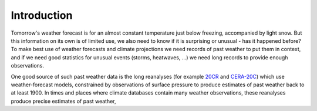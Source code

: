 Introduction
============

Tomorrow's weather forecast is for an almost constant temperature just below freezing, accompanied by light snow. But this information on its own is of limited use, we also need to know if it is surprising or unusual - has it happened before? To make best use of weather forecasts and climate projections we need records of past weather to put them in context, and if we need good statistics for unusual events (storms, heatwaves, ...) we need long records to provide enough observations.

One good source of such past weather data is the long reanalyses (for example `20CR <https://www.esrl.noaa.gov/psd/data/20thC_Rean/>`_ and `CERA-20C <https://www.ecmwf.int/en/forecasts/datasets/reanalysis-datasets/cera-20c>`_) which use weather-forecast models, constrained by observations of surface pressure to produce estimates of past weather back to at least 1900. In times and places where climate databases contain many weather observations, these reanalyses produce precise estimates of past weather, 

